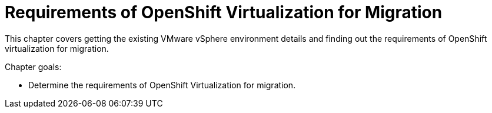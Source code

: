 = Requirements of OpenShift Virtualization for Migration

This chapter covers getting the existing VMware vSphere environment details and finding out the requirements of OpenShift virtualization for migration.

Chapter goals:

* Determine the requirements of OpenShift Virtualization for migration.
